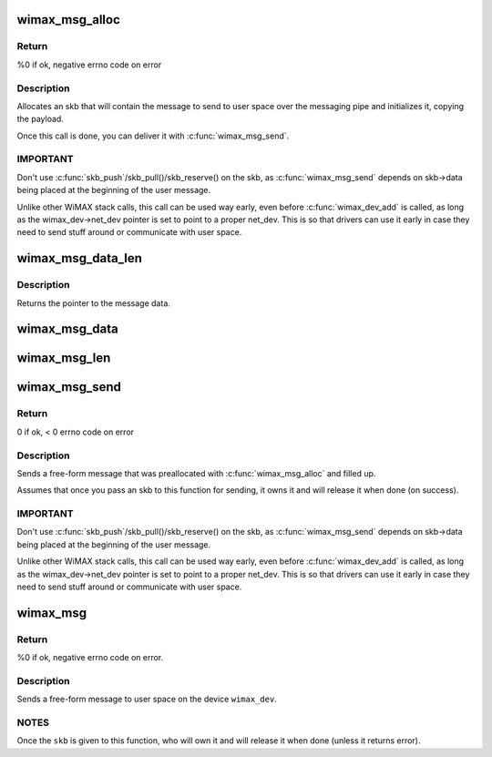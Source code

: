 .. -*- coding: utf-8; mode: rst -*-
.. src-file: net/wimax/op-msg.c

.. _`wimax_msg_alloc`:

wimax_msg_alloc
===============

.. c:function:: struct sk_buff *wimax_msg_alloc(struct wimax_dev *wimax_dev, const char *pipe_name, const void *msg, size_t size, gfp_t gfp_flags)

    Create a new skb for sending a message to userspace

    :param struct wimax_dev \*wimax_dev:
        WiMAX device descriptor

    :param const char \*pipe_name:
        "named pipe" the message will be sent to

    :param const void \*msg:
        pointer to the message data to send

    :param size_t size:
        size of the message to send (in bytes), including the header.

    :param gfp_t gfp_flags:
        flags for memory allocation.

.. _`wimax_msg_alloc.return`:

Return
------

%0 if ok, negative errno code on error

.. _`wimax_msg_alloc.description`:

Description
-----------


Allocates an skb that will contain the message to send to user
space over the messaging pipe and initializes it, copying the
payload.

Once this call is done, you can deliver it with
\ :c:func:`wimax_msg_send`\ .

.. _`wimax_msg_alloc.important`:

IMPORTANT
---------


Don't use \ :c:func:`skb_push`\ /skb_pull()/skb_reserve() on the skb, as
\ :c:func:`wimax_msg_send`\  depends on skb->data being placed at the
beginning of the user message.

Unlike other WiMAX stack calls, this call can be used way early,
even before \ :c:func:`wimax_dev_add`\  is called, as long as the
wimax_dev->net_dev pointer is set to point to a proper
net_dev. This is so that drivers can use it early in case they need
to send stuff around or communicate with user space.

.. _`wimax_msg_data_len`:

wimax_msg_data_len
==================

.. c:function:: const void *wimax_msg_data_len(struct sk_buff *msg, size_t *size)

    Return a pointer and size of a message's payload

    :param struct sk_buff \*msg:
        Pointer to a message created with \ :c:func:`wimax_msg_alloc`\ 

    :param size_t \*size:
        Pointer to where to store the message's size

.. _`wimax_msg_data_len.description`:

Description
-----------

Returns the pointer to the message data.

.. _`wimax_msg_data`:

wimax_msg_data
==============

.. c:function:: const void *wimax_msg_data(struct sk_buff *msg)

    Return a pointer to a message's payload

    :param struct sk_buff \*msg:
        Pointer to a message created with \ :c:func:`wimax_msg_alloc`\ 

.. _`wimax_msg_len`:

wimax_msg_len
=============

.. c:function:: ssize_t wimax_msg_len(struct sk_buff *msg)

    Return a message's payload length

    :param struct sk_buff \*msg:
        Pointer to a message created with \ :c:func:`wimax_msg_alloc`\ 

.. _`wimax_msg_send`:

wimax_msg_send
==============

.. c:function:: int wimax_msg_send(struct wimax_dev *wimax_dev, struct sk_buff *skb)

    Send a pre-allocated message to user space

    :param struct wimax_dev \*wimax_dev:
        WiMAX device descriptor

    :param struct sk_buff \*skb:
        &struct sk_buff returned by \ :c:func:`wimax_msg_alloc`\ . Note the
        ownership of \ ``skb``\  is transferred to this function.

.. _`wimax_msg_send.return`:

Return
------

0 if ok, < 0 errno code on error

.. _`wimax_msg_send.description`:

Description
-----------


Sends a free-form message that was preallocated with
\ :c:func:`wimax_msg_alloc`\  and filled up.

Assumes that once you pass an skb to this function for sending, it
owns it and will release it when done (on success).

.. _`wimax_msg_send.important`:

IMPORTANT
---------


Don't use \ :c:func:`skb_push`\ /skb_pull()/skb_reserve() on the skb, as
\ :c:func:`wimax_msg_send`\  depends on skb->data being placed at the
beginning of the user message.

Unlike other WiMAX stack calls, this call can be used way early,
even before \ :c:func:`wimax_dev_add`\  is called, as long as the
wimax_dev->net_dev pointer is set to point to a proper
net_dev. This is so that drivers can use it early in case they need
to send stuff around or communicate with user space.

.. _`wimax_msg`:

wimax_msg
=========

.. c:function:: int wimax_msg(struct wimax_dev *wimax_dev, const char *pipe_name, const void *buf, size_t size, gfp_t gfp_flags)

    Send a message to user space

    :param struct wimax_dev \*wimax_dev:
        WiMAX device descriptor (properly referenced)

    :param const char \*pipe_name:
        "named pipe" the message will be sent to

    :param const void \*buf:
        pointer to the message to send.

    :param size_t size:
        size of the buffer pointed to by \ ``buf``\  (in bytes).

    :param gfp_t gfp_flags:
        flags for memory allocation.

.. _`wimax_msg.return`:

Return
------

%0 if ok, negative errno code on error.

.. _`wimax_msg.description`:

Description
-----------


Sends a free-form message to user space on the device \ ``wimax_dev``\ .

.. _`wimax_msg.notes`:

NOTES
-----


Once the \ ``skb``\  is given to this function, who will own it and will
release it when done (unless it returns error).

.. This file was automatic generated / don't edit.

